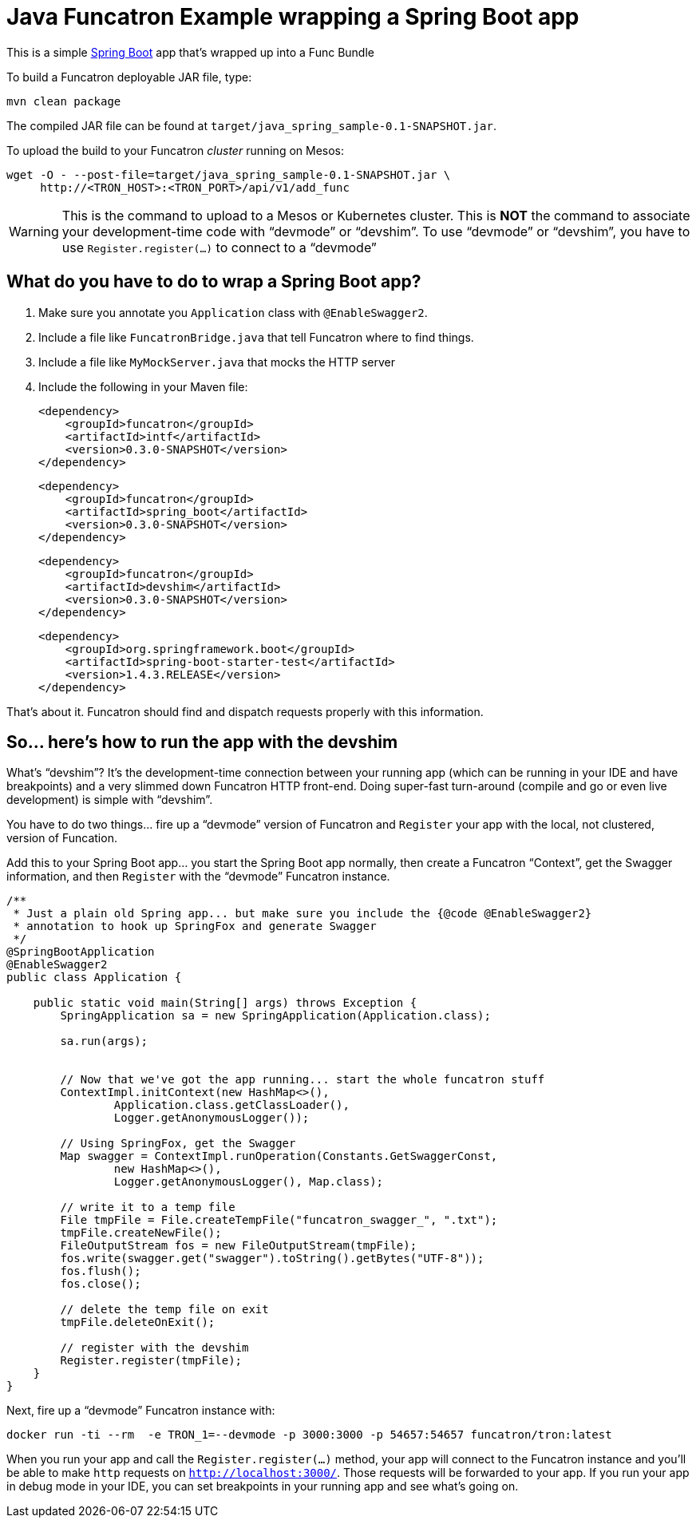 = Java Funcatron Example wrapping a Spring Boot app

This is a simple https://projects.spring.io/spring-boot/[Spring Boot]
app that's wrapped up into a Func Bundle

To build a Funcatron deployable JAR file, type:

```
mvn clean package
```

The compiled JAR file can be found at
`target/java_spring_sample-0.1-SNAPSHOT.jar`.

To upload the build to your Funcatron _cluster_ running on Mesos:

```shell
wget -O - --post-file=target/java_spring_sample-0.1-SNAPSHOT.jar \
     http://<TRON_HOST>:<TRON_PORT>/api/v1/add_func
```

[WARNING]
====
This is the command to upload to a Mesos or Kubernetes cluster.
This is **NOT** the command to associate your development-time code with "`devmode`" or "`devshim`".
To use "`devmode`" or "`devshim`", you have to use `Register.register(...)` to connect to
a "`devmode`"
====

== What do you have to do to wrap a Spring Boot app?

1. Make sure you annotate you `Application` class with `@EnableSwagger2`.
2. Include a file like `FuncatronBridge.java` that tell Funcatron where to find things.
2. Include a file like `MyMockServer.java` that mocks the HTTP server
4. Include the following in your Maven file: +

         <dependency>
             <groupId>funcatron</groupId>
             <artifactId>intf</artifactId>
             <version>0.3.0-SNAPSHOT</version>
         </dependency>

         <dependency>
             <groupId>funcatron</groupId>
             <artifactId>spring_boot</artifactId>
             <version>0.3.0-SNAPSHOT</version>
         </dependency>

         <dependency>
             <groupId>funcatron</groupId>
             <artifactId>devshim</artifactId>
             <version>0.3.0-SNAPSHOT</version>
         </dependency>

         <dependency>
             <groupId>org.springframework.boot</groupId>
             <artifactId>spring-boot-starter-test</artifactId>
             <version>1.4.3.RELEASE</version>
         </dependency>

That's about it. Funcatron should find and dispatch requests properly with
this information.

== So... here's how to run the app with the devshim

What's "`devshim`"? It's the development-time connection between your running app (which can be running in
your IDE and have breakpoints) and a very slimmed down Funcatron HTTP front-end. Doing super-fast
turn-around (compile and go or even live development) is simple with "`devshim`".

You have to do two things... fire up a "`devmode`" version of Funcatron and `Register` your app with the
local, not clustered, version of Funcation.

Add this to your Spring Boot app... you start the Spring Boot app normally, then create a Funcatron "`Context`",
get the Swagger information, and then `Register` with the "`devmode`" Funcatron instance.

```java
/**
 * Just a plain old Spring app... but make sure you include the {@code @EnableSwagger2}
 * annotation to hook up SpringFox and generate Swagger
 */
@SpringBootApplication
@EnableSwagger2
public class Application {

    public static void main(String[] args) throws Exception {
        SpringApplication sa = new SpringApplication(Application.class);

        sa.run(args);


        // Now that we've got the app running... start the whole funcatron stuff
        ContextImpl.initContext(new HashMap<>(),
                Application.class.getClassLoader(),
                Logger.getAnonymousLogger());

        // Using SpringFox, get the Swagger
        Map swagger = ContextImpl.runOperation(Constants.GetSwaggerConst,
                new HashMap<>(),
                Logger.getAnonymousLogger(), Map.class);

        // write it to a temp file
        File tmpFile = File.createTempFile("funcatron_swagger_", ".txt");
        tmpFile.createNewFile();
        FileOutputStream fos = new FileOutputStream(tmpFile);
        fos.write(swagger.get("swagger").toString().getBytes("UTF-8"));
        fos.flush();
        fos.close();

        // delete the temp file on exit
        tmpFile.deleteOnExit();

        // register with the devshim
        Register.register(tmpFile);
    }
}
```

Next, fire up a "`devmode`" Funcatron instance with:

    docker run -ti --rm  -e TRON_1=--devmode -p 3000:3000 -p 54657:54657 funcatron/tron:latest
    
When you run your app and call the `Register.register(...)` method, your app will connect to the Funcatron
instance and you'll be able to make `http` requests on `http://localhost:3000/`. Those requests will
be forwarded to your app. If you run your app in debug mode in your IDE, you can set breakpoints in
your running app and see what's going on.

